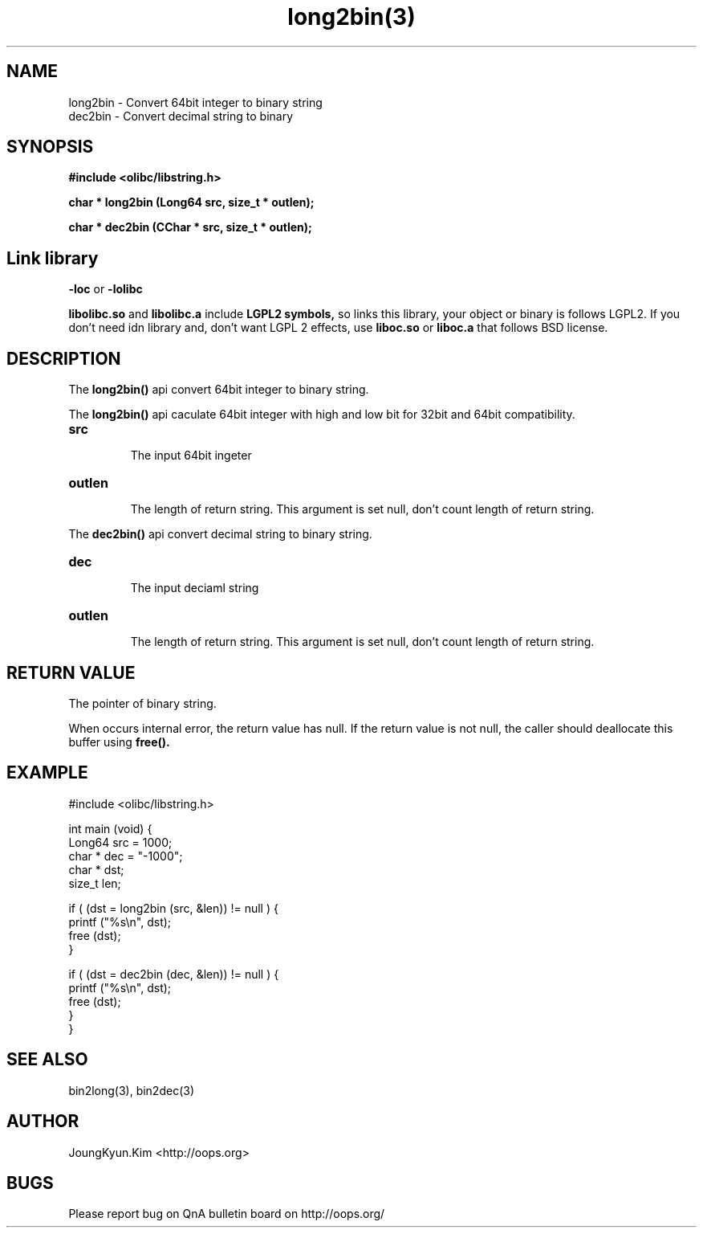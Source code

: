 .TH long2bin(3) 2011-03-19 "Linux Manpage" "OOPS Library's Manual"
.\" Process with
.\" nroff -man long2bin.3
.\" 2011-03-19 JoungKyun Kim <htt://oops.org>
.\" $Id: long2bin.3,v 1.4 2011-03-29 17:24:36 oops Exp $
.SH NAME
long2bin \- Convert 64bit integer to binary string
.br
dec2bin \- Convert decimal string to binary

.SH SYNOPSIS
.B #include <olibc/libstring.h>
.sp
.BI "char * long2bin (Long64 src, size_t * outlen);"
.sp
.BI "char * dec2bin (CChar * src, size_t * outlen);"

.SH Link library
.B \-loc
or
.B \-lolibc
.br

.B libolibc.so
and
.B libolibc.a
include
.B "LGPL2 symbols,"
so links this library, your object or binary is follows LGPL2.
If you don't need idn library and, don't want LGPL 2 effects,
use
.B liboc.so
or
.B liboc.a
that follows BSD license.

.SH DESCRIPTION
The
.BI long2bin()
api convert 64bit integer to binary string.

The
.BI long2bin()
api caculate 64bit integer with high and low bit for 32bit and 64bit
compatibility.

.TP
.B src
.br
The input 64bit ingeter

.TP
.B outlen
.br
The length of return string. This argument is set null, don't count
length of return string.

.PP
The
.BI dec2bin()
api convert decimal string to binary string.

.TP
.B dec
.br
The input deciaml string

.TP
.B outlen
.br
The length of return string. This argument is set null, don't count
length of return string.

.SH "RETURN VALUE"
The pointer of binary string.

When occurs internal error, the return value has null.
If the return value is not null, the caller should deallocate
this buffer using
.BI free().

.SH EXAMPLE
.nf
#include <olibc/libstring.h>

int main (void) {
    Long64  src = 1000;
    char    * dec = "-1000";
    char    * dst;
    size_t  len;

    if ( (dst = long2bin (src, &len)) != null ) {
        printf ("%s\\n", dst);
        free (dst);
    }

    if ( (dst = dec2bin (dec, &len)) != null ) {
        printf ("%s\\n", dst);
        free (dst);
    }
}

.fi

.SH "SEE ALSO"
bin2long(3), bin2dec(3)

.SH AUTHOR
JoungKyun.Kim <http://oops.org>

.SH BUGS
Please report bug on QnA bulletin board on http://oops.org/
